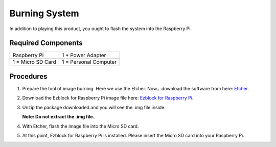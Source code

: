Burning System
================

In addition to playing this product, you ought to flash the system into the Raspberry Pi.

Required Components
----------------------

==================    ======================
Raspberry Pi          1 * Power Adapter
1 * Micro SD Card     1 * Personal Computer
==================    ======================

Procedures
-----------

1. Prepare the tool of image burning. Here we use the Etcher. Now，download the software from here: `Etcher <https://www.balena.io/etcher/>`_.

2. Download the Ezblock for Raspberry Pi image file here: 
   `Ezblock for Raspberry Pi <https://ezblock.cc/download/index.html>`_.

3. Unzip the package downloaded and you will see the .img file inside.

   **Note: Do not extract the .img file.**

   
4. With Etcher, flash the image file into the Micro SD card.

   .. image:: img/burning1.png
      :width: 600
      :align: center

5. At this point, Ezblock for Raspberry Pi is installed. Please insert the Micro SD card
   into your Raspberry Pi.

   .. image:: img/burning2.png
      :align: center


